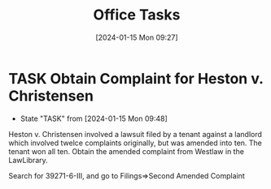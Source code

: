 #+title:      Office Tasks
#+date:       [2024-01-15 Mon 09:27]
#+filetags:   :office:rtc:tasks:
#+identifier: 20240115T092750

* TASK Obtain Complaint for Heston v. Christensen
- State "TASK"       from              [2024-01-15 Mon 09:48]
Heston v. Christensen involved a lawsuit filed by a tenant against a landlord which involved twelce complaints originally, but was amended into ten.  The tenant won all ten.  Obtain the amended complaint from Westlaw in the LawLibrary.

Search for 39271-6-III, and go to Filings=>Second Amended Complaint
